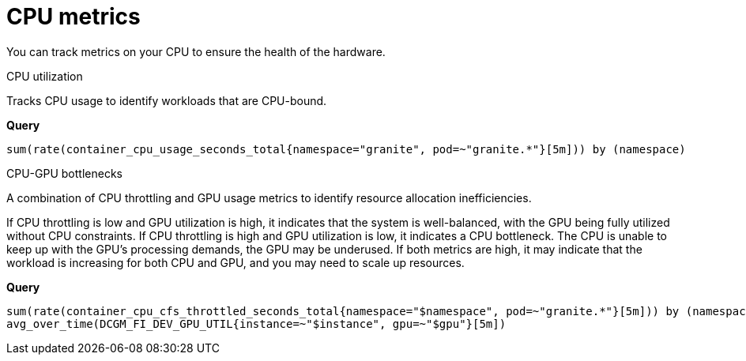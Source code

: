 :_module-type: REFERENCE

[id='ref-cpu-metrics_{context}']
= CPU metrics

[role='_abstract']
You can track metrics on your CPU to ensure the health of the hardware.

.CPU utilization
Tracks CPU usage to identify workloads that are CPU-bound.

**Query**
[source,bash]
----
sum(rate(container_cpu_usage_seconds_total{namespace="granite", pod=~"granite.*"}[5m])) by (namespace)
----

.CPU-GPU bottlenecks
A combination of CPU throttling and GPU usage metrics to identify resource allocation inefficiencies.

If CPU throttling is low and GPU utilization is high, it indicates that the system is well-balanced, with the GPU being fully utilized without CPU constraints. If CPU throttling is high and GPU utilization is low, it indicates a CPU bottleneck. The CPU is unable to keep up with the GPU's processing demands, the GPU may be underused. If both metrics are high, it may indicate that the workload is increasing for both CPU and GPU, and you may need to scale up resources.

**Query**
[source,bash]
----
sum(rate(container_cpu_cfs_throttled_seconds_total{namespace="$namespace", pod=~"granite.*"}[5m])) by (namespace)
avg_over_time(DCGM_FI_DEV_GPU_UTIL{instance=~"$instance", gpu=~"$gpu"}[5m])
----

//[role="_additional-resources"]
//.Additional resources